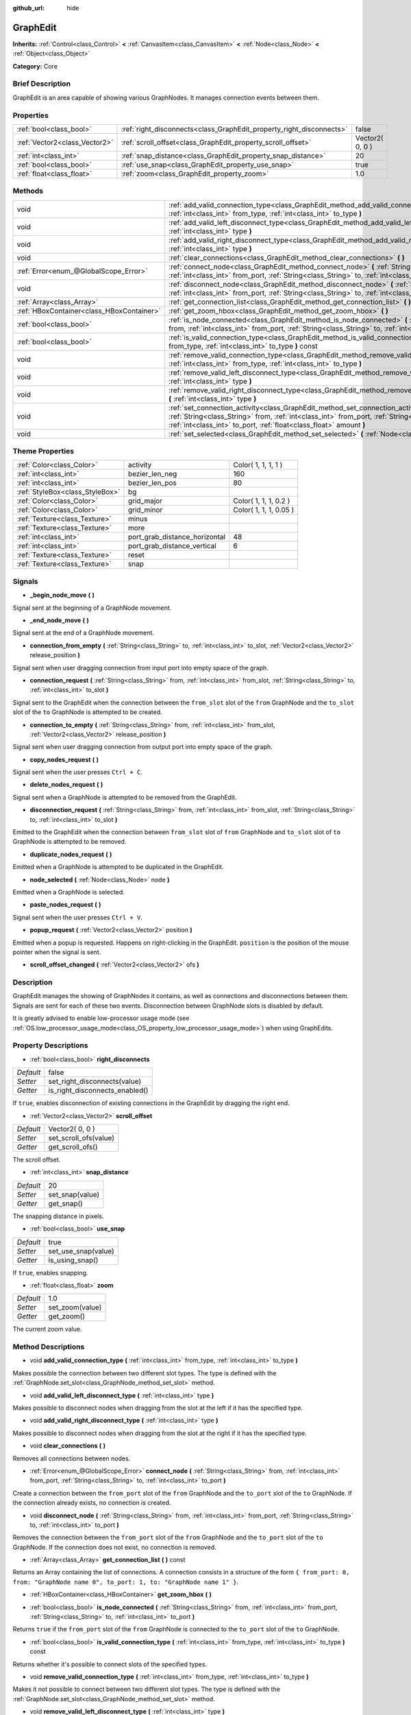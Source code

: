 :github_url: hide

.. Generated automatically by doc/tools/makerst.py in Godot's source tree.
.. DO NOT EDIT THIS FILE, but the GraphEdit.xml source instead.
.. The source is found in doc/classes or modules/<name>/doc_classes.

.. _class_GraphEdit:

GraphEdit
=========

**Inherits:** :ref:`Control<class_Control>` **<** :ref:`CanvasItem<class_CanvasItem>` **<** :ref:`Node<class_Node>` **<** :ref:`Object<class_Object>`

**Category:** Core

Brief Description
-----------------

GraphEdit is an area capable of showing various GraphNodes. It manages connection events between them.

Properties
----------

+-------------------------------+----------------------------------------------------------------------+-----------------+
| :ref:`bool<class_bool>`       | :ref:`right_disconnects<class_GraphEdit_property_right_disconnects>` | false           |
+-------------------------------+----------------------------------------------------------------------+-----------------+
| :ref:`Vector2<class_Vector2>` | :ref:`scroll_offset<class_GraphEdit_property_scroll_offset>`         | Vector2( 0, 0 ) |
+-------------------------------+----------------------------------------------------------------------+-----------------+
| :ref:`int<class_int>`         | :ref:`snap_distance<class_GraphEdit_property_snap_distance>`         | 20              |
+-------------------------------+----------------------------------------------------------------------+-----------------+
| :ref:`bool<class_bool>`       | :ref:`use_snap<class_GraphEdit_property_use_snap>`                   | true            |
+-------------------------------+----------------------------------------------------------------------+-----------------+
| :ref:`float<class_float>`     | :ref:`zoom<class_GraphEdit_property_zoom>`                           | 1.0             |
+-------------------------------+----------------------------------------------------------------------+-----------------+

Methods
-------

+-------------------------------------------+---------------------------------------------------------------------------------------------------------------------------------------------------------------------------------------------------------------------------------------------------------------+
| void                                      | :ref:`add_valid_connection_type<class_GraphEdit_method_add_valid_connection_type>` **(** :ref:`int<class_int>` from_type, :ref:`int<class_int>` to_type **)**                                                                                                 |
+-------------------------------------------+---------------------------------------------------------------------------------------------------------------------------------------------------------------------------------------------------------------------------------------------------------------+
| void                                      | :ref:`add_valid_left_disconnect_type<class_GraphEdit_method_add_valid_left_disconnect_type>` **(** :ref:`int<class_int>` type **)**                                                                                                                           |
+-------------------------------------------+---------------------------------------------------------------------------------------------------------------------------------------------------------------------------------------------------------------------------------------------------------------+
| void                                      | :ref:`add_valid_right_disconnect_type<class_GraphEdit_method_add_valid_right_disconnect_type>` **(** :ref:`int<class_int>` type **)**                                                                                                                         |
+-------------------------------------------+---------------------------------------------------------------------------------------------------------------------------------------------------------------------------------------------------------------------------------------------------------------+
| void                                      | :ref:`clear_connections<class_GraphEdit_method_clear_connections>` **(** **)**                                                                                                                                                                                |
+-------------------------------------------+---------------------------------------------------------------------------------------------------------------------------------------------------------------------------------------------------------------------------------------------------------------+
| :ref:`Error<enum_@GlobalScope_Error>`     | :ref:`connect_node<class_GraphEdit_method_connect_node>` **(** :ref:`String<class_String>` from, :ref:`int<class_int>` from_port, :ref:`String<class_String>` to, :ref:`int<class_int>` to_port **)**                                                         |
+-------------------------------------------+---------------------------------------------------------------------------------------------------------------------------------------------------------------------------------------------------------------------------------------------------------------+
| void                                      | :ref:`disconnect_node<class_GraphEdit_method_disconnect_node>` **(** :ref:`String<class_String>` from, :ref:`int<class_int>` from_port, :ref:`String<class_String>` to, :ref:`int<class_int>` to_port **)**                                                   |
+-------------------------------------------+---------------------------------------------------------------------------------------------------------------------------------------------------------------------------------------------------------------------------------------------------------------+
| :ref:`Array<class_Array>`                 | :ref:`get_connection_list<class_GraphEdit_method_get_connection_list>` **(** **)** const                                                                                                                                                                      |
+-------------------------------------------+---------------------------------------------------------------------------------------------------------------------------------------------------------------------------------------------------------------------------------------------------------------+
| :ref:`HBoxContainer<class_HBoxContainer>` | :ref:`get_zoom_hbox<class_GraphEdit_method_get_zoom_hbox>` **(** **)**                                                                                                                                                                                        |
+-------------------------------------------+---------------------------------------------------------------------------------------------------------------------------------------------------------------------------------------------------------------------------------------------------------------+
| :ref:`bool<class_bool>`                   | :ref:`is_node_connected<class_GraphEdit_method_is_node_connected>` **(** :ref:`String<class_String>` from, :ref:`int<class_int>` from_port, :ref:`String<class_String>` to, :ref:`int<class_int>` to_port **)**                                               |
+-------------------------------------------+---------------------------------------------------------------------------------------------------------------------------------------------------------------------------------------------------------------------------------------------------------------+
| :ref:`bool<class_bool>`                   | :ref:`is_valid_connection_type<class_GraphEdit_method_is_valid_connection_type>` **(** :ref:`int<class_int>` from_type, :ref:`int<class_int>` to_type **)** const                                                                                             |
+-------------------------------------------+---------------------------------------------------------------------------------------------------------------------------------------------------------------------------------------------------------------------------------------------------------------+
| void                                      | :ref:`remove_valid_connection_type<class_GraphEdit_method_remove_valid_connection_type>` **(** :ref:`int<class_int>` from_type, :ref:`int<class_int>` to_type **)**                                                                                           |
+-------------------------------------------+---------------------------------------------------------------------------------------------------------------------------------------------------------------------------------------------------------------------------------------------------------------+
| void                                      | :ref:`remove_valid_left_disconnect_type<class_GraphEdit_method_remove_valid_left_disconnect_type>` **(** :ref:`int<class_int>` type **)**                                                                                                                     |
+-------------------------------------------+---------------------------------------------------------------------------------------------------------------------------------------------------------------------------------------------------------------------------------------------------------------+
| void                                      | :ref:`remove_valid_right_disconnect_type<class_GraphEdit_method_remove_valid_right_disconnect_type>` **(** :ref:`int<class_int>` type **)**                                                                                                                   |
+-------------------------------------------+---------------------------------------------------------------------------------------------------------------------------------------------------------------------------------------------------------------------------------------------------------------+
| void                                      | :ref:`set_connection_activity<class_GraphEdit_method_set_connection_activity>` **(** :ref:`String<class_String>` from, :ref:`int<class_int>` from_port, :ref:`String<class_String>` to, :ref:`int<class_int>` to_port, :ref:`float<class_float>` amount **)** |
+-------------------------------------------+---------------------------------------------------------------------------------------------------------------------------------------------------------------------------------------------------------------------------------------------------------------+
| void                                      | :ref:`set_selected<class_GraphEdit_method_set_selected>` **(** :ref:`Node<class_Node>` node **)**                                                                                                                                                             |
+-------------------------------------------+---------------------------------------------------------------------------------------------------------------------------------------------------------------------------------------------------------------------------------------------------------------+

Theme Properties
----------------

+---------------------------------+-------------------------------+------------------------+
| :ref:`Color<class_Color>`       | activity                      | Color( 1, 1, 1, 1 )    |
+---------------------------------+-------------------------------+------------------------+
| :ref:`int<class_int>`           | bezier_len_neg                | 160                    |
+---------------------------------+-------------------------------+------------------------+
| :ref:`int<class_int>`           | bezier_len_pos                | 80                     |
+---------------------------------+-------------------------------+------------------------+
| :ref:`StyleBox<class_StyleBox>` | bg                            |                        |
+---------------------------------+-------------------------------+------------------------+
| :ref:`Color<class_Color>`       | grid_major                    | Color( 1, 1, 1, 0.2 )  |
+---------------------------------+-------------------------------+------------------------+
| :ref:`Color<class_Color>`       | grid_minor                    | Color( 1, 1, 1, 0.05 ) |
+---------------------------------+-------------------------------+------------------------+
| :ref:`Texture<class_Texture>`   | minus                         |                        |
+---------------------------------+-------------------------------+------------------------+
| :ref:`Texture<class_Texture>`   | more                          |                        |
+---------------------------------+-------------------------------+------------------------+
| :ref:`int<class_int>`           | port_grab_distance_horizontal | 48                     |
+---------------------------------+-------------------------------+------------------------+
| :ref:`int<class_int>`           | port_grab_distance_vertical   | 6                      |
+---------------------------------+-------------------------------+------------------------+
| :ref:`Texture<class_Texture>`   | reset                         |                        |
+---------------------------------+-------------------------------+------------------------+
| :ref:`Texture<class_Texture>`   | snap                          |                        |
+---------------------------------+-------------------------------+------------------------+

Signals
-------

.. _class_GraphEdit_signal__begin_node_move:

- **_begin_node_move** **(** **)**

Signal sent at the beginning of a GraphNode movement.

.. _class_GraphEdit_signal__end_node_move:

- **_end_node_move** **(** **)**

Signal sent at the end of a GraphNode movement.

.. _class_GraphEdit_signal_connection_from_empty:

- **connection_from_empty** **(** :ref:`String<class_String>` to, :ref:`int<class_int>` to_slot, :ref:`Vector2<class_Vector2>` release_position **)**

Signal sent when user dragging connection from input port into empty space of the graph.

.. _class_GraphEdit_signal_connection_request:

- **connection_request** **(** :ref:`String<class_String>` from, :ref:`int<class_int>` from_slot, :ref:`String<class_String>` to, :ref:`int<class_int>` to_slot **)**

Signal sent to the GraphEdit when the connection between the ``from_slot`` slot of the ``from`` GraphNode and the ``to_slot`` slot of the ``to`` GraphNode is attempted to be created.

.. _class_GraphEdit_signal_connection_to_empty:

- **connection_to_empty** **(** :ref:`String<class_String>` from, :ref:`int<class_int>` from_slot, :ref:`Vector2<class_Vector2>` release_position **)**

Signal sent when user dragging connection from output port into empty space of the graph.

.. _class_GraphEdit_signal_copy_nodes_request:

- **copy_nodes_request** **(** **)**

Signal sent when the user presses ``Ctrl + C``.

.. _class_GraphEdit_signal_delete_nodes_request:

- **delete_nodes_request** **(** **)**

Signal sent when a GraphNode is attempted to be removed from the GraphEdit.

.. _class_GraphEdit_signal_disconnection_request:

- **disconnection_request** **(** :ref:`String<class_String>` from, :ref:`int<class_int>` from_slot, :ref:`String<class_String>` to, :ref:`int<class_int>` to_slot **)**

Emitted to the GraphEdit when the connection between ``from_slot`` slot of ``from`` GraphNode and ``to_slot`` slot of ``to`` GraphNode is attempted to be removed.

.. _class_GraphEdit_signal_duplicate_nodes_request:

- **duplicate_nodes_request** **(** **)**

Emitted when a GraphNode is attempted to be duplicated in the GraphEdit.

.. _class_GraphEdit_signal_node_selected:

- **node_selected** **(** :ref:`Node<class_Node>` node **)**

Emitted when a GraphNode is selected.

.. _class_GraphEdit_signal_paste_nodes_request:

- **paste_nodes_request** **(** **)**

Signal sent when the user presses ``Ctrl + V``.

.. _class_GraphEdit_signal_popup_request:

- **popup_request** **(** :ref:`Vector2<class_Vector2>` position **)**

Emitted when a popup is requested. Happens on right-clicking in the GraphEdit. ``position`` is the position of the mouse pointer when the signal is sent.

.. _class_GraphEdit_signal_scroll_offset_changed:

- **scroll_offset_changed** **(** :ref:`Vector2<class_Vector2>` ofs **)**

Description
-----------

GraphEdit manages the showing of GraphNodes it contains, as well as connections and disconnections between them. Signals are sent for each of these two events. Disconnection between GraphNode slots is disabled by default.

It is greatly advised to enable low-processor usage mode (see :ref:`OS.low_processor_usage_mode<class_OS_property_low_processor_usage_mode>`) when using GraphEdits.

Property Descriptions
---------------------

.. _class_GraphEdit_property_right_disconnects:

- :ref:`bool<class_bool>` **right_disconnects**

+-----------+--------------------------------+
| *Default* | false                          |
+-----------+--------------------------------+
| *Setter*  | set_right_disconnects(value)   |
+-----------+--------------------------------+
| *Getter*  | is_right_disconnects_enabled() |
+-----------+--------------------------------+

If ``true``, enables disconnection of existing connections in the GraphEdit by dragging the right end.

.. _class_GraphEdit_property_scroll_offset:

- :ref:`Vector2<class_Vector2>` **scroll_offset**

+-----------+-----------------------+
| *Default* | Vector2( 0, 0 )       |
+-----------+-----------------------+
| *Setter*  | set_scroll_ofs(value) |
+-----------+-----------------------+
| *Getter*  | get_scroll_ofs()      |
+-----------+-----------------------+

The scroll offset.

.. _class_GraphEdit_property_snap_distance:

- :ref:`int<class_int>` **snap_distance**

+-----------+-----------------+
| *Default* | 20              |
+-----------+-----------------+
| *Setter*  | set_snap(value) |
+-----------+-----------------+
| *Getter*  | get_snap()      |
+-----------+-----------------+

The snapping distance in pixels.

.. _class_GraphEdit_property_use_snap:

- :ref:`bool<class_bool>` **use_snap**

+-----------+---------------------+
| *Default* | true                |
+-----------+---------------------+
| *Setter*  | set_use_snap(value) |
+-----------+---------------------+
| *Getter*  | is_using_snap()     |
+-----------+---------------------+

If ``true``, enables snapping.

.. _class_GraphEdit_property_zoom:

- :ref:`float<class_float>` **zoom**

+-----------+-----------------+
| *Default* | 1.0             |
+-----------+-----------------+
| *Setter*  | set_zoom(value) |
+-----------+-----------------+
| *Getter*  | get_zoom()      |
+-----------+-----------------+

The current zoom value.

Method Descriptions
-------------------

.. _class_GraphEdit_method_add_valid_connection_type:

- void **add_valid_connection_type** **(** :ref:`int<class_int>` from_type, :ref:`int<class_int>` to_type **)**

Makes possible the connection between two different slot types. The type is defined with the :ref:`GraphNode.set_slot<class_GraphNode_method_set_slot>` method.

.. _class_GraphEdit_method_add_valid_left_disconnect_type:

- void **add_valid_left_disconnect_type** **(** :ref:`int<class_int>` type **)**

Makes possible to disconnect nodes when dragging from the slot at the left if it has the specified type.

.. _class_GraphEdit_method_add_valid_right_disconnect_type:

- void **add_valid_right_disconnect_type** **(** :ref:`int<class_int>` type **)**

Makes possible to disconnect nodes when dragging from the slot at the right if it has the specified type.

.. _class_GraphEdit_method_clear_connections:

- void **clear_connections** **(** **)**

Removes all connections between nodes.

.. _class_GraphEdit_method_connect_node:

- :ref:`Error<enum_@GlobalScope_Error>` **connect_node** **(** :ref:`String<class_String>` from, :ref:`int<class_int>` from_port, :ref:`String<class_String>` to, :ref:`int<class_int>` to_port **)**

Create a connection between the ``from_port`` slot of the ``from`` GraphNode and the ``to_port`` slot of the ``to`` GraphNode. If the connection already exists, no connection is created.

.. _class_GraphEdit_method_disconnect_node:

- void **disconnect_node** **(** :ref:`String<class_String>` from, :ref:`int<class_int>` from_port, :ref:`String<class_String>` to, :ref:`int<class_int>` to_port **)**

Removes the connection between the ``from_port`` slot of the ``from`` GraphNode and the ``to_port`` slot of the ``to`` GraphNode. If the connection does not exist, no connection is removed.

.. _class_GraphEdit_method_get_connection_list:

- :ref:`Array<class_Array>` **get_connection_list** **(** **)** const

Returns an Array containing the list of connections. A connection consists in a structure of the form ``{ from_port: 0, from: "GraphNode name 0", to_port: 1, to: "GraphNode name 1" }``.

.. _class_GraphEdit_method_get_zoom_hbox:

- :ref:`HBoxContainer<class_HBoxContainer>` **get_zoom_hbox** **(** **)**

.. _class_GraphEdit_method_is_node_connected:

- :ref:`bool<class_bool>` **is_node_connected** **(** :ref:`String<class_String>` from, :ref:`int<class_int>` from_port, :ref:`String<class_String>` to, :ref:`int<class_int>` to_port **)**

Returns ``true`` if the ``from_port`` slot of the ``from`` GraphNode is connected to the ``to_port`` slot of the ``to`` GraphNode.

.. _class_GraphEdit_method_is_valid_connection_type:

- :ref:`bool<class_bool>` **is_valid_connection_type** **(** :ref:`int<class_int>` from_type, :ref:`int<class_int>` to_type **)** const

Returns whether it's possible to connect slots of the specified types.

.. _class_GraphEdit_method_remove_valid_connection_type:

- void **remove_valid_connection_type** **(** :ref:`int<class_int>` from_type, :ref:`int<class_int>` to_type **)**

Makes it not possible to connect between two different slot types. The type is defined with the :ref:`GraphNode.set_slot<class_GraphNode_method_set_slot>` method.

.. _class_GraphEdit_method_remove_valid_left_disconnect_type:

- void **remove_valid_left_disconnect_type** **(** :ref:`int<class_int>` type **)**

Removes the possibility to disconnect nodes when dragging from the slot at the left if it has the specified type.

.. _class_GraphEdit_method_remove_valid_right_disconnect_type:

- void **remove_valid_right_disconnect_type** **(** :ref:`int<class_int>` type **)**

Removes the possibility to disconnect nodes when dragging from the slot at the right if it has the specified type.

.. _class_GraphEdit_method_set_connection_activity:

- void **set_connection_activity** **(** :ref:`String<class_String>` from, :ref:`int<class_int>` from_port, :ref:`String<class_String>` to, :ref:`int<class_int>` to_port, :ref:`float<class_float>` amount **)**

.. _class_GraphEdit_method_set_selected:

- void **set_selected** **(** :ref:`Node<class_Node>` node **)**

Sets the specified ``node`` as the one selected.

